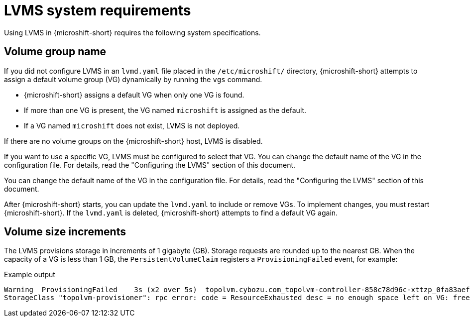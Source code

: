 // Module included in the following assemblies:
//
// * microshift_storage/microshift-storage-plugin-overview.adoc

:_mod-docs-content-type: CONCEPT
[id="microshift-lvms-system-requirements_{context}"]
= LVMS system requirements

Using LVMS in {microshift-short} requires the following system specifications.

[id="lvms-volume-group-name_{context}"]
== Volume group name

If you did not configure LVMS in an `lvmd.yaml` file placed in the `/etc/microshift/` directory, {microshift-short} attempts to assign a default volume group (VG) dynamically by running the `vgs` command.

* {microshift-short} assigns a default VG when only one VG is found.
* If more than one VG is present, the VG named `microshift` is assigned as the default.
* If a VG named `microshift` does not exist, LVMS is not deployed.

If there are no volume groups on the {microshift-short} host, LVMS is disabled.

If you want to use a specific VG, LVMS must be configured to select that VG. You can change the default name of the VG in the configuration file. For details, read the "Configuring the LVMS" section of this document.

You can change the default name of the VG in the configuration file. For details, read the "Configuring the LVMS" section of this document.

After {microshift-short} starts, you can update the `lvmd.yaml` to include or remove VGs. To implement changes, you must restart {microshift-short}. If the `lvmd.yaml` is deleted, {microshift-short} attempts to find a default VG again.

[id="lvms-volume-size-increments_{context}"]
== Volume size increments

The LVMS provisions storage in increments of 1 gigabyte (GB). Storage requests are rounded up to the nearest GB. When the capacity of a VG is less than 1 GB, the `PersistentVolumeClaim` registers a `ProvisioningFailed` event, for example:

.Example output
[source,terminal]
----
Warning  ProvisioningFailed    3s (x2 over 5s)  topolvm.cybozu.com_topolvm-controller-858c78d96c-xttzp_0fa83aef-2070-4ae2-bcb9-163f818dcd9f failed to provision volume with
StorageClass "topolvm-provisioner": rpc error: code = ResourceExhausted desc = no enough space left on VG: free=(BYTES_INT), requested=(BYTES_INT)
----